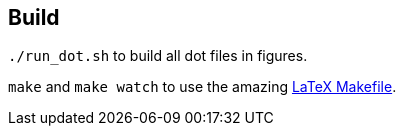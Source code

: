 
== Build

`./run_dot.sh` to build all dot files in figures.

`make` and `make watch` to use the amazing
link:https://github.com/tueda/makefile4latex/wiki[LaTeX Makefile].

